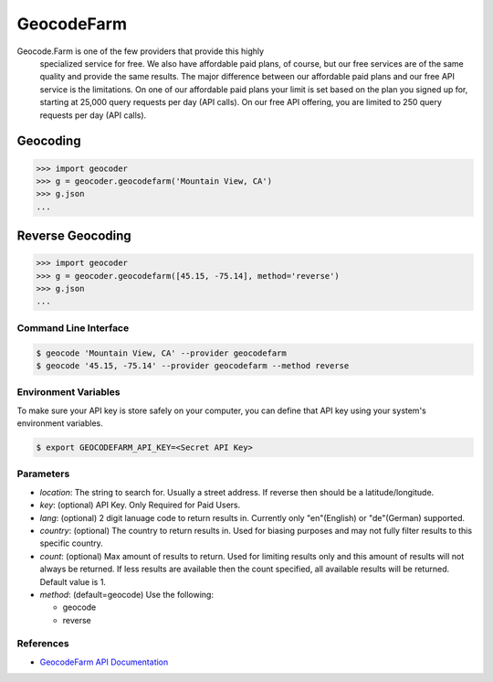 GeocodeFarm
===========

Geocode.Farm is one of the few providers that provide this highly
    specialized service for free. We also have affordable paid plans, of
    course, but our free services are of the same quality and provide the same
    results. The major difference between our affordable paid plans and our
    free API service is the limitations. On one of our affordable paid plans
    your limit is set based on the plan you signed up for, starting at 25,000
    query requests per day (API calls). On our free API offering, you are
    limited to 250 query requests per day (API calls).

Geocoding
~~~~~~~~~

.. code-block:: python

    >>> import geocoder
    >>> g = geocoder.geocodefarm('Mountain View, CA')
    >>> g.json
    ...

Reverse Geocoding
~~~~~~~~~~~~~~~~~

.. code-block:: python

    >>> import geocoder
    >>> g = geocoder.geocodefarm([45.15, -75.14], method='reverse')
    >>> g.json
    ...

Command Line Interface
----------------------

.. code-block:: bash

    $ geocode 'Mountain View, CA' --provider geocodefarm
    $ geocode '45.15, -75.14' --provider geocodefarm --method reverse

Environment Variables
---------------------

To make sure your API key is store safely on your computer, you can define that API key using your system's environment variables.

.. code-block:: bash

    $ export GEOCODEFARM_API_KEY=<Secret API Key>

Parameters
----------

- `location`: The string to search for. Usually a street address. If reverse then should be a latitude/longitude.
- `key`: (optional) API Key. Only Required for Paid Users.
- `lang`: (optional) 2 digit lanuage code to return results in. Currently only "en"(English) or "de"(German) supported.
- `country`: (optional) The country to return results in. Used for biasing purposes and may not fully filter results to this specific country.
- `count`: (optional) Max amount of results to return. Used for limiting results only and this amount of results will not always be returned. If less results are available then the count specified, all available results will be returned. Default value is 1.
- `method`: (default=geocode) Use the following:

  - geocode
  - reverse

References
----------

- `GeocodeFarm API Documentation <https://geocode.farm/geocoding/free-api-documentation/>`_

